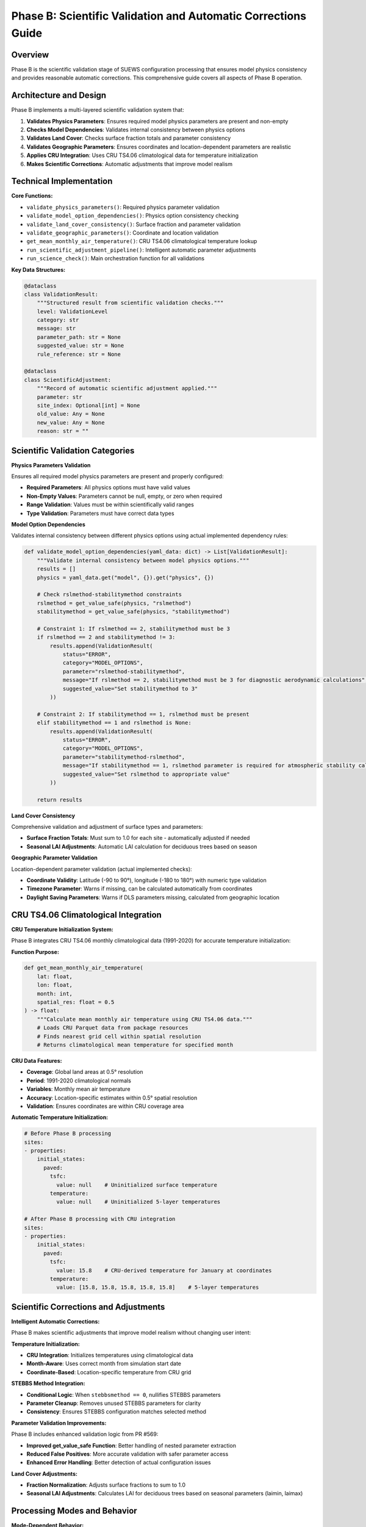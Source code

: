 .. _phase_b_detailed:

Phase B: Scientific Validation and Automatic Corrections Guide
==============================================================

Overview
--------

Phase B is the scientific validation stage of SUEWS configuration processing that ensures model physics consistency and provides reasonable automatic corrections. This comprehensive guide covers all aspects of Phase B operation.

.. contents::
   :local:
   :depth: 2

Architecture and Design
-----------------------

Phase B implements a multi-layered scientific validation system that:

1. **Validates Physics Parameters**: Ensures required model physics parameters are present and non-empty
2. **Checks Model Dependencies**: Validates internal consistency between physics options
3. **Validates Land Cover**: Checks surface fraction totals and parameter consistency
4. **Validates Geographic Parameters**: Ensures coordinates and location-dependent parameters are realistic
5. **Applies CRU Integration**: Uses CRU TS4.06 climatological data for temperature initialization
6. **Makes Scientific Corrections**: Automatic adjustments that improve model realism

Technical Implementation
------------------------

**Core Functions:**

- ``validate_physics_parameters()``: Required physics parameter validation
- ``validate_model_option_dependencies()``: Physics option consistency checking
- ``validate_land_cover_consistency()``: Surface fraction and parameter validation
- ``validate_geographic_parameters()``: Coordinate and location validation
- ``get_mean_monthly_air_temperature()``: CRU TS4.06 climatological temperature lookup
- ``run_scientific_adjustment_pipeline()``: Intelligent automatic parameter adjustments
- ``run_science_check()``: Main orchestration function for all validations

**Key Data Structures:**

.. code-block:: python

   @dataclass
   class ValidationResult:
       """Structured result from scientific validation checks."""
       level: ValidationLevel
       category: str
       message: str
       parameter_path: str = None
       suggested_value: str = None
       rule_reference: str = None

   @dataclass
   class ScientificAdjustment:
       """Record of automatic scientific adjustment applied."""
       parameter: str
       site_index: Optional[int] = None
       old_value: Any = None
       new_value: Any = None
       reason: str = ""

Scientific Validation Categories
--------------------------------

**Physics Parameters Validation**

Ensures all required model physics parameters are present and properly configured:

- **Required Parameters**: All physics options must have valid values
- **Non-Empty Values**: Parameters cannot be null, empty, or zero when required
- **Range Validation**: Values must be within scientifically valid ranges
- **Type Validation**: Parameters must have correct data types

**Model Option Dependencies**

Validates internal consistency between different physics options using actual implemented dependency rules:

.. code-block:: python

   def validate_model_option_dependencies(yaml_data: dict) -> List[ValidationResult]:
       """Validate internal consistency between model physics options."""
       results = []
       physics = yaml_data.get("model", {}).get("physics", {})
       
       # Check rslmethod-stabilitymethod constraints
       rslmethod = get_value_safe(physics, "rslmethod")
       stabilitymethod = get_value_safe(physics, "stabilitymethod")
       
       # Constraint 1: If rslmethod == 2, stabilitymethod must be 3
       if rslmethod == 2 and stabilitymethod != 3:
           results.append(ValidationResult(
               status="ERROR",
               category="MODEL_OPTIONS", 
               parameter="rslmethod-stabilitymethod",
               message="If rslmethod == 2, stabilitymethod must be 3 for diagnostic aerodynamic calculations",
               suggested_value="Set stabilitymethod to 3"
           ))
       
       # Constraint 2: If stabilitymethod == 1, rslmethod must be present
       elif stabilitymethod == 1 and rslmethod is None:
           results.append(ValidationResult(
               status="ERROR",
               category="MODEL_OPTIONS",
               parameter="stabilitymethod-rslmethod", 
               message="If stabilitymethod == 1, rslmethod parameter is required for atmospheric stability calculations",
               suggested_value="Set rslmethod to appropriate value"
           ))
       
       return results

**Land Cover Consistency**

Comprehensive validation and adjustment of surface types and parameters:

- **Surface Fraction Totals**: Must sum to 1.0 for each site - automatically adjusted if needed
- **Seasonal LAI Adjustments**: Automatic LAI calculation for deciduous trees based on season

**Geographic Parameter Validation**

Location-dependent parameter validation (actual implemented checks):

- **Coordinate Validity**: Latitude (-90 to 90°), longitude (-180 to 180°) with numeric type validation
- **Timezone Parameter**: Warns if missing, can be calculated automatically from coordinates
- **Daylight Saving Parameters**: Warns if DLS parameters missing, calculated from geographic location

CRU TS4.06 Climatological Integration
-------------------------------------

**CRU Temperature Initialization System:**

Phase B integrates CRU TS4.06 monthly climatological data (1991-2020) for accurate temperature initialization:

**Function Purpose:**

.. code-block:: python

   def get_mean_monthly_air_temperature(
       lat: float, 
       lon: float, 
       month: int, 
       spatial_res: float = 0.5
   ) -> float:
       """Calculate mean monthly air temperature using CRU TS4.06 data."""
       # Loads CRU Parquet data from package resources
       # Finds nearest grid cell within spatial resolution
       # Returns climatological mean temperature for specified month

**CRU Data Features:**

- **Coverage**: Global land areas at 0.5° resolution
- **Period**: 1991-2020 climatological normals
- **Variables**: Monthly mean air temperature
- **Accuracy**: Location-specific estimates within 0.5° spatial resolution
- **Validation**: Ensures coordinates are within CRU coverage area

**Automatic Temperature Initialization:**

.. code-block:: yaml

   # Before Phase B processing
   sites:
   - properties:
       initial_states:
         paved:
           tsfc: 
             value: null    # Uninitialized surface temperature
           temperature:
             value: null    # Uninitialized 5-layer temperatures
   
   # After Phase B processing with CRU integration
   sites:  
   - properties:
       initial_states:
         paved:
           tsfc: 
             value: 15.8    # CRU-derived temperature for January at coordinates
           temperature:
             value: [15.8, 15.8, 15.8, 15.8, 15.8]    # 5-layer temperatures

Scientific Corrections and Adjustments
---------------------------------------

**Intelligent Automatic Corrections:**

Phase B makes scientific adjustments that improve model realism without changing user intent:

**Temperature Initialization:**

- **CRU Integration**: Initializes temperatures using climatological data
- **Month-Aware**: Uses correct month from simulation start date
- **Coordinate-Based**: Location-specific temperature from CRU grid

**STEBBS Method Integration:**

- **Conditional Logic**: When ``stebbsmethod == 0``, nullifies STEBBS parameters
- **Parameter Cleanup**: Removes unused STEBBS parameters for clarity
- **Consistency**: Ensures STEBBS configuration matches selected method

**Parameter Validation Improvements:**

Phase B includes enhanced validation logic from PR #569:

- **Improved get_value_safe Function**: Better handling of nested parameter extraction
- **Reduced False Positives**: More accurate validation with safer parameter access
- **Enhanced Error Handling**: Better detection of actual configuration issues

**Land Cover Adjustments:**

- **Fraction Normalization**: Adjusts surface fractions to sum to 1.0
- **Seasonal LAI Adjustments**: Calculates LAI for deciduous trees based on seasonal parameters (laimin, laimax)

Processing Modes and Behavior
-----------------------------

**Mode-Dependent Behavior:**

Phase B uses the mode parameter for report formatting but applies the same validation to all modes:

**Actual Implementation:**

- **Same Validation**: Both public and developer modes run identical validation checks
- **Same Corrections**: Both modes apply the same automatic adjustments
- **Mode Difference**: Only affects report header formatting ("Public" vs "Dev" in report title)

**Validation Status Values:**

.. code-block:: python

   # Actual validation status values used in implementation
   @dataclass
   class ValidationResult:
       status: str  # "ERROR", "WARNING", "PASS"
       category: str  # "PHYSICS", "GEOGRAPHY", "LAND_COVER", "MODEL_OPTIONS"
       parameter: str
       message: str = ""

Output Files Structure
----------------------

**Updated YAML File** (``updatedB_<filename>.yml``)

.. code-block:: yaml

   # ==============================================================================
   # Updated YAML
   # ==============================================================================
   #
   # This file has been updated by the SUEWS processor and is the updated version of the user provided YAML.
   # Details of changes are in the generated report.
   #
   # ==============================================================================
   
   name: Scientifically Validated Configuration
   model:
     physics:
       netradiationmethod: 2
       emissionsmethod: 2
       stebbsmethod: 0
   sites:
   - properties:
       lat: 51.5074
       lng: -0.1278
       initial_states:
         paved:
           tsfc:
             value: 12.4    # CRU-derived for January at London coordinates

**Scientific Validation Report Structure**

Phase B generates comprehensive reports with two main sections:

- **ACTION NEEDED**: Critical physics issues requiring user attention (ERROR status validation results)
- **NO ACTION NEEDED**: Automatic adjustments made by Phase B, warnings, and Phase A information

**Scientific Validation Report** (``reportB_<filename>.txt``)

.. code-block:: text

   # SUEWS - Phase B (Scientific Validation) Report
   # ==================================================
   # Mode: Public
   # ==================================================
   
   ## ACTION NEEDED
   - Found (1) critical scientific parameter error(s):
   -- rslmethod-stabilitymethod: If rslmethod == 2, stabilitymethod must be 3 for diagnostic aerodynamic calculations
      Suggested value: Set stabilitymethod to 3
   
   ## NO ACTION NEEDED
   - Updated (6) parameter(s):
   -- temperature, tsfc, tin for paved surface: null → 12.4 (CRU temperature initialization for coordinates (51.51, -0.13) for month 1)
   -- temperature, tsfc, tin for bldgs surface: null → 12.4 (CRU temperature initialization for coordinates (51.51, -0.13) for month 1)
   
   # ==================================================

Error Handling and Edge Cases
-----------------------------

**CRU Data Availability (Actual Implementation):**

.. code-block:: python

   # Phase B handles CRU data access with proper error handling
   def get_mean_monthly_air_temperature(lat: float, lon: float, month: int, spatial_res: float = 0.5) -> float:
       # Validate inputs
       if not (1 <= month <= 12):
           raise ValueError(f"Month must be between 1 and 12, got {month}")
       if not (-90 <= lat <= 90):
           raise ValueError(f"Latitude must be between -90 and 90, got {lat}")
       if not (-180 <= lon <= 180):
           raise ValueError(f"Longitude must be between -180 and 180, got {lon}")
       
       # Check for CRU data file availability
       if not os.path.exists(cru_resource):
           raise FileNotFoundError(
               f"CRU data file not found at {cru_resource}. "
               "Please ensure the CRU Parquet file is available in the package."
           )

**Geographic Validation (Actual Implementation):**

- **Coordinate Range Validation**: Latitude (-90 to 90°), longitude (-180 to 180°)
- **Missing Coordinate Handling**: ERROR status for missing lat/lng parameters
- **Invalid Coordinate Types**: ERROR status for non-numeric coordinate values
- **Timezone Warnings**: WARNING status if timezone parameter is missing

**Physics Option Validation (Actual Implementation):**

- **rslmethod-stabilitymethod Dependency**: If rslmethod == 2, stabilitymethod must be 3
- **Missing Required Parameters**: ERROR status for null physics parameters
- **Physics Section Missing**: WARNING status if entire physics section is empty

Integration with Other Phases
-----------------------------

Phase B output serves as input to subsequent phases in the validation pipeline:

**File Handoff:**

.. code-block:: bash

   # Phase B processes input from Phase A or user files
   updatedA_user_config.yml     # ← Phase A output OR
   user_config.yml              # ← Direct user input
   ↓
   updatedB_user_config.yml     # → Phase B output
   ↓  
   updatedAB_user_config.yml    # → AB workflow final output
   updatedBC_user_config.yml    # → BC workflow final output  
   updatedABC_user_config.yml   # → Complete pipeline output

**Mode Integration:**

- **Both Modes**: Provide identical scientific validation - mode only affects report header
- **Phase Consolidation**: Integrates Phase A reports when available

**Workflow Integration:**

1. **Multi-phase workflows** (AB, BC, ABC): Phase B intermediate files preserved based on workflow success
2. **B-only workflow**: Phase B files retained as final outputs
3. **Error Handling**: Phase B outputs preserved if subsequent phases fail
4. **Report Consolidation**: Phase B reports include Phase A information when available

Testing and Validation
----------------------

Phase B includes comprehensive test coverage:

**Test Categories:**

- **Physics Validation**: Required parameters, dependencies, option conflicts
- **CRU Integration**: Temperature lookup, coordinate validation, data availability
- **Scientific Corrections**: Automatic adjustments, value ranges, consistency
- **Geographic Validation**: Coordinate systems, timezone handling
- **Land Cover Validation**: Surface fractions, parameter completeness

**Example Test:**

.. code-block:: python

   def test_cru_temperature_integration():
       """Test CRU climatological temperature integration."""
       # Test known coordinates (London)
       lat, lng, month = 51.5074, -0.1278, 1
       temp = get_mean_monthly_air_temperature(lat, lng, month)
       
       # London January temperature should be reasonable
       assert 0 <= temp <= 20, f"Unrealistic temperature: {temp}°C"
       assert temp is not None, "CRU lookup should return valid temperature"

Mode Selection Guidelines
-------------------------

**Actual Mode Behavior:**

Phase B validation and corrections are **identical** in both public and developer modes. The mode parameter only affects:

- **Report Header**: Shows "Public" vs "Developer" in report title
- **No Functional Difference**: Same validation checks, same corrections, same output files

**Mode Selection:**

- **Public Mode**: Default mode - identical functionality
- **Developer Mode**: Identical functionality with different report header
- **Recommendation**: Use public mode unless you specifically need the "Developer" label in reports

Best Practices
--------------

**For Users:**

1. **Run Phase B after Phase A** to ensure scientific consistency of up-to-date parameters
2. **Review ACTION NEEDED items** carefully - these require user decisions
3. **Trust scientific corrections** - automatic adjustments improve model realism
4. **Validate coordinates** ensure latitude/longitude are correct for CRU integration
5. **Use AB or ABC workflows** for comprehensive validation

**For Developers:**

1. **Mode selection is cosmetic** - both modes run identical validation
2. **Add validation rules** following the ValidationResult pattern (status: "ERROR"/"WARNING"/"PASS")
3. **Test CRU integration** when adding location-dependent features
4. **Update adjustment logic** using ScientificAdjustment records
5. **Maintain backward compatibility** when modifying validation rules

Troubleshooting
---------------

**Common Issues:**

**Issue**: "CRU data file not found"

.. code-block:: text

   Solution: Ensure CRU Parquet file is available in package
   Check: Import should include ext_data/CRU_TS4.06_1991_2020.parquet  
   Fix: Reinstall SUEWS package or check data file integrity

**Issue**: "No CRU data found within spatial resolution"

.. code-block:: text

   Solution: Coordinates may be over ocean or outside CRU coverage
   Check: Verify latitude/longitude are for land locations
   Fix: Use land-based coordinates or increase spatial resolution

**Issue**: "Physics option dependency violation"

.. code-block:: text

   Solution: Incompatible physics options selected
   Check: Review physics option combinations in SUEWS documentation
   Fix: Adjust physics options to compatible combination

**Issue**: "Surface fractions do not sum to 1.0"

.. code-block:: text

   Solution: Land cover fractions are incomplete or incorrect
   Check: Verify all surface types have appropriate fractions
   Fix: Adjust fractions so total equals 1.0, or allow Phase B to normalize

**Advanced Usage:**

.. code-block:: python

   # Direct Python usage for Phase B
   from science_check import run_science_check
   
   # Function returns updated YAML data as dict
   updated_data = run_science_check(
       uptodate_yaml_file="updated_my_config.yml",
       user_yaml_file="my_config.yml", 
       standard_yaml_file="src/supy/sample_data/sample_config.yml",
       science_yaml_file="updated_science_my_config.yml",
       science_report_file="science_report.txt",
       mode="public",  # Mode only affects report header
       phase="B"
   )
   
   if updated_data:
       print("✅ Phase B scientific validation completed successfully")
   else:
       print("❌ Phase B encountered errors")

**Command Line Usage:**

.. code-block:: bash

   # Public mode (default) - standard scientific validation
   python src/supy/data_model/suews_yaml_processor.py user_config.yml --phase B --mode public
   
   # Developer mode - extended validation with experimental features
   python src/supy/data_model/suews_yaml_processor.py user_config.yml --phase B --mode dev

**Integration Examples:**

.. code-block:: bash

   # Phase B after Phase A (AB workflow)
   python src/supy/data_model/suews_yaml_processor.py user_config.yml --phase AB
   
   # Phase B before Phase C (BC workflow)  
   python src/supy/data_model/suews_yaml_processor.py user_config.yml --phase BC
   
   # Complete pipeline including Phase B (ABC workflow)
   python src/supy/data_model/suews_yaml_processor.py user_config.yml --phase ABC

Related Documentation
----------------------

**Three-Phase Validation System:**
- `SUEWS_yaml_processor.rst <SUEWS_yaml_processor.rst>`_ - User guide for the complete three-phase validation system
- `suews_yaml_processor_detailed.rst <suews_yaml_processor_detailed.rst>`_ - Orchestrator implementation and workflow coordination

**Other Validation Phases:**
- `phase_a_detailed.rst <phase_a_detailed.rst>`_ - Phase A parameter detection and structure validation
- `phase_c_detailed.rst <phase_c_detailed.rst>`_ - Phase C Pydantic validation and conditional rules

**SUEWS Configuration:**
- `YAML Configuration Documentation <../../../inputs/yaml/index.html>`_ - Complete parameter specifications and validation details